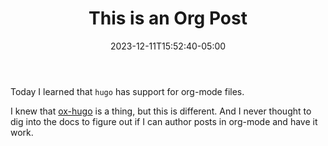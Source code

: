 #+TITLE: This is an Org Post
#+MARKUP: org
#+DATE: 2023-12-11T15:52:40-05:00
#+LASTMOD: 2023-12-11T15:59:17-05:00
#+TAGS[]: written-in-org-mode

Today I learned that =hugo= has support for org-mode files.

I knew that [[https://ox-hugo.scripter.co/][ox-hugo]] is a thing, but this is different. And I never thought to dig into the docs to
figure out if I can author posts in org-mode and have it work.
